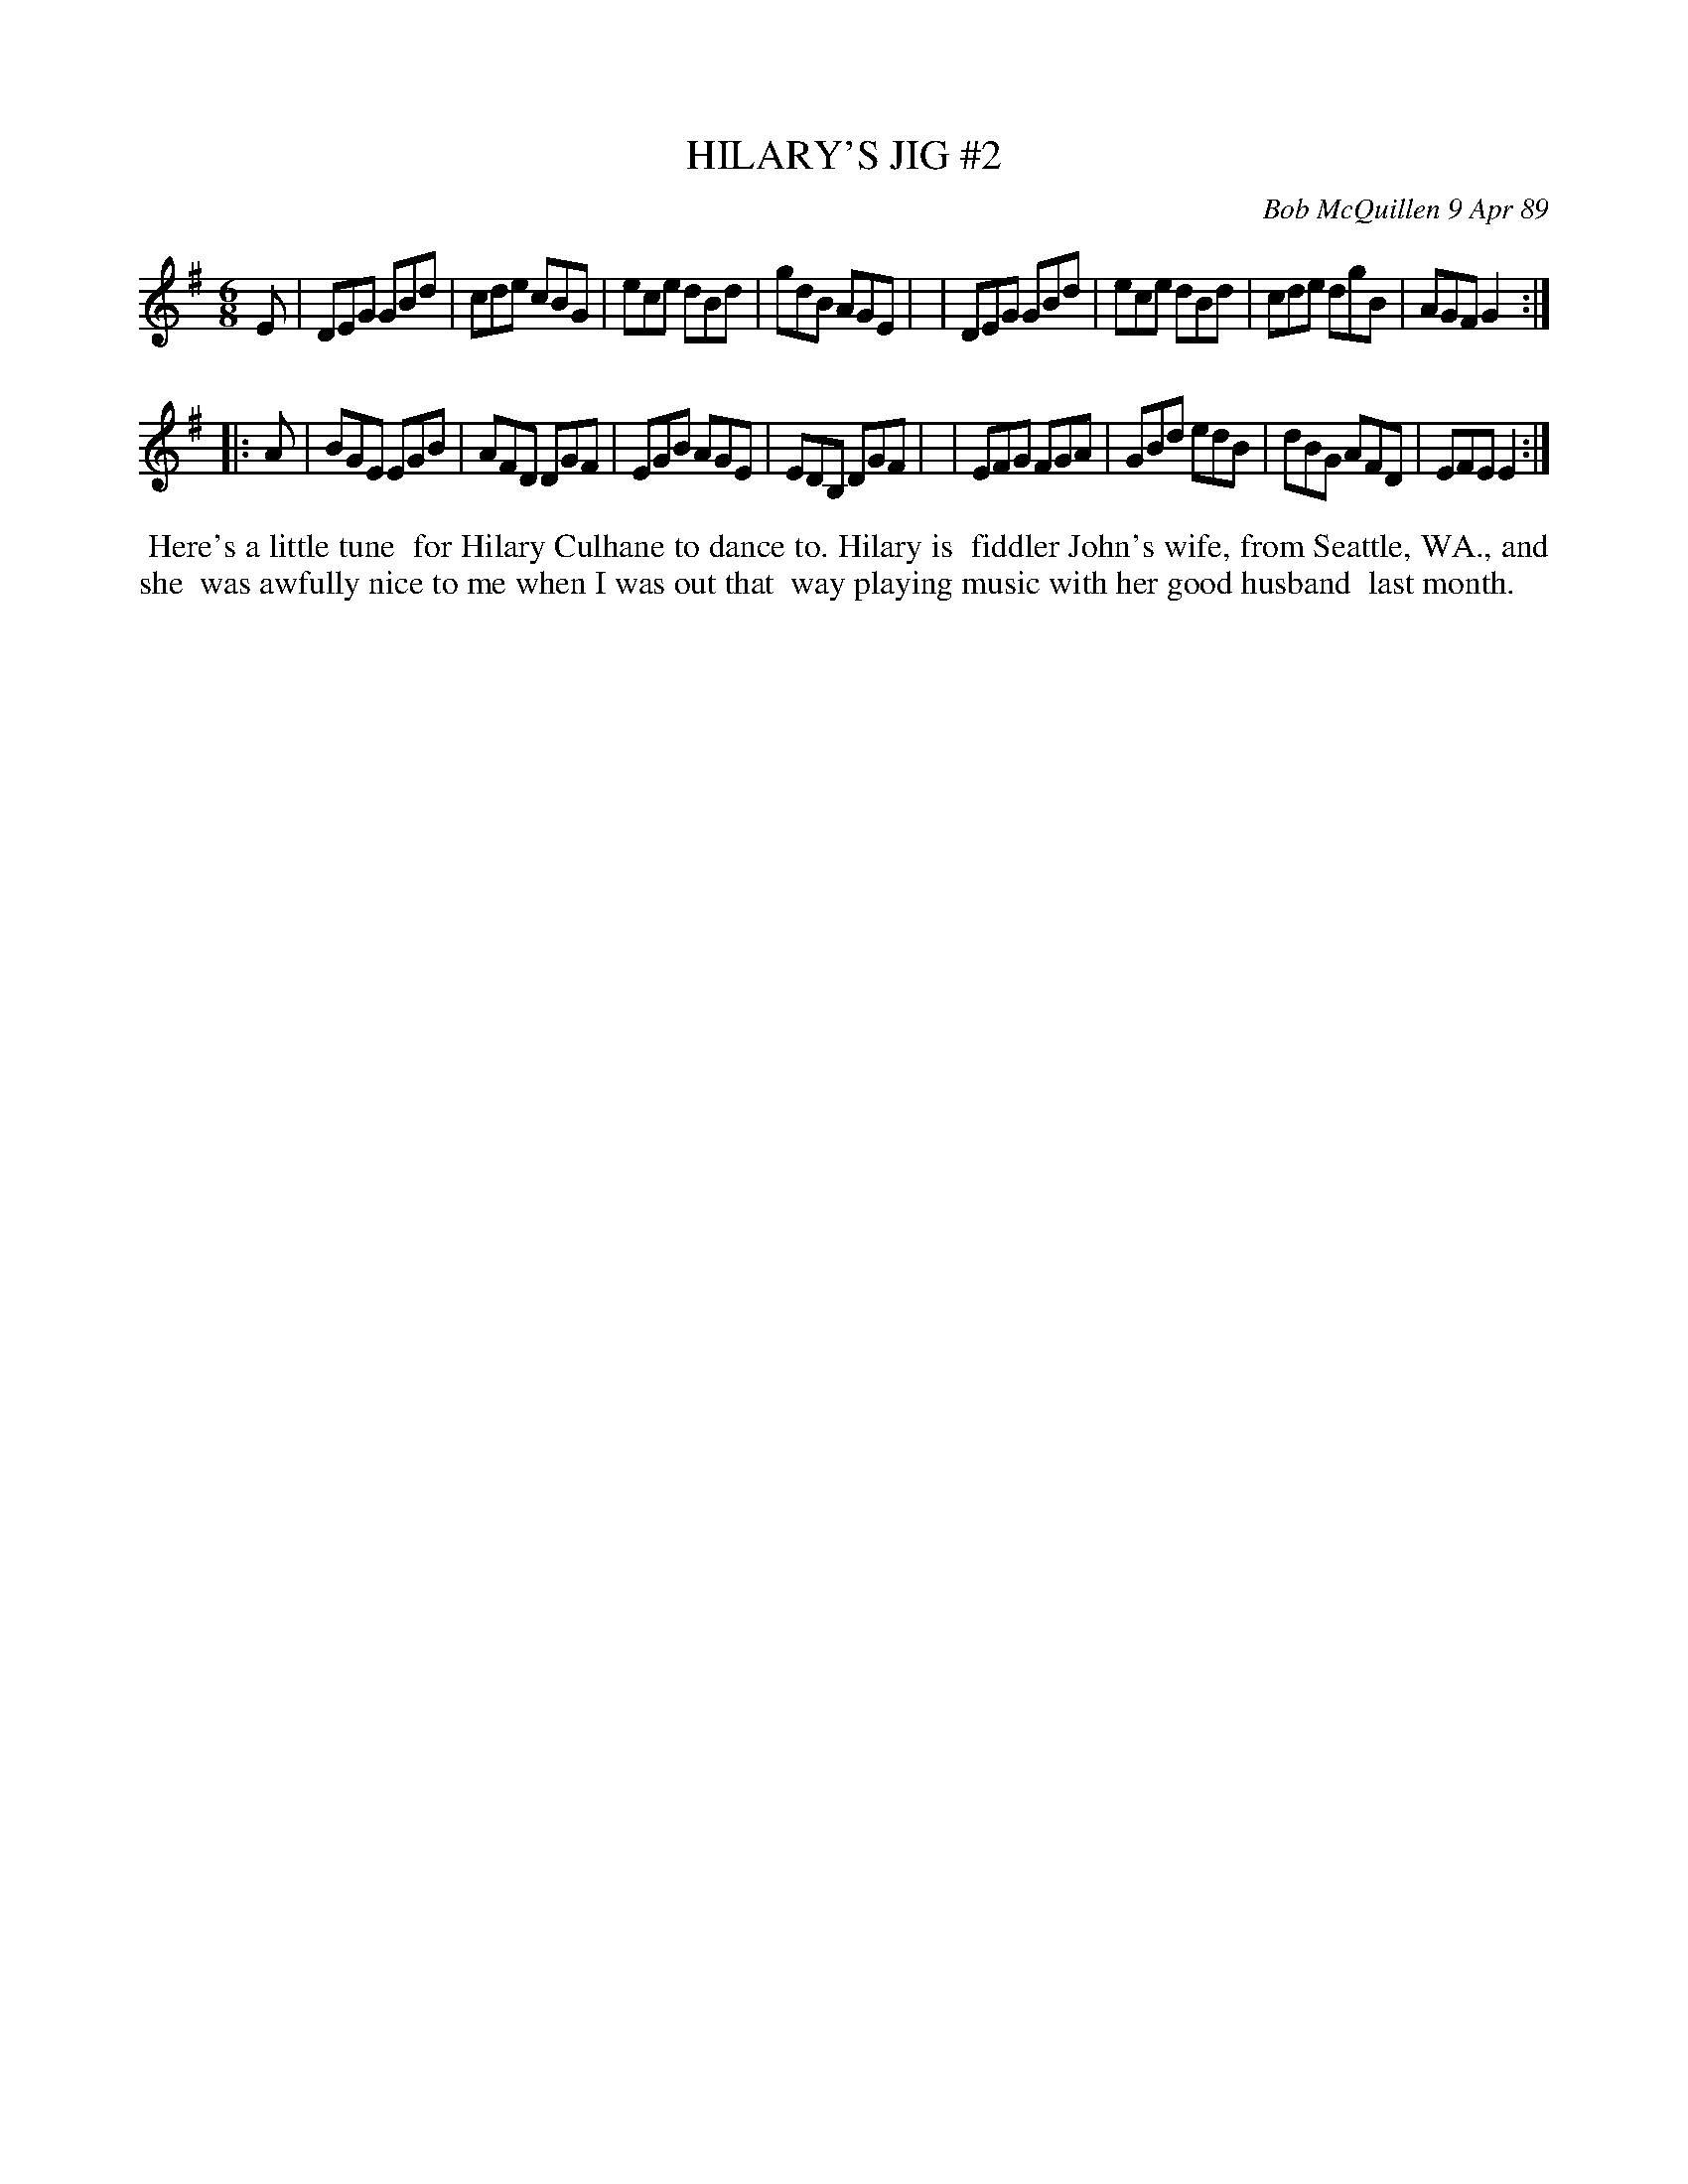 X: 07055
T: HILARY'S JIG #2
C: Bob McQuillen 9 Apr 89
B: Bob's Note Book 7 #55
%R: jig
Z: 2020 John Chambers <jc:trillian.mit.edu>
M: 6/8
L: 1/8
K: G	% and Em
E \
| DEG GBd | cde cBG | ece dBd | gdB AGE |\
| DEG GBd | ece dBd | cde dgB | AGF G2 :|
|: A \
| BGE EGB | AFD DGF | EGB AGE | EDB, DGF |\
| EFG FGA | GBd edB | dBG AFD | EFE  E2 :|
%%begintext align
%% Here's a little tune
%% for Hilary Culhane to dance to. Hilary is
%% fiddler John's wife, from Seattle, WA., and she
%% was awfully nice to me when I was out that
%% way playing music with her good husband
%% last month.
%%endtext
